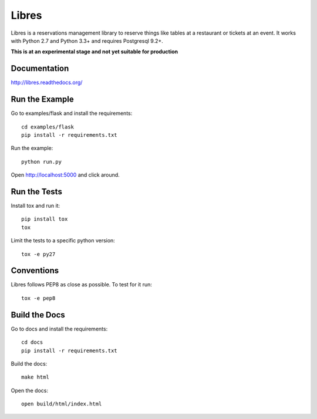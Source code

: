 Libres
======

Libres is a reservations management library to reserve things like tables at
a restaurant or tickets at an event. It works with Python 2.7 and Python 3.3+
and requires Postgresql 9.2+.

.. < package description

**This is at an experimental stage and not yet suitable for production**

.. image:: https://travis-ci.org/seantis/libres.svg?branch=master
  :target: https://travis-ci.org/seantis/libres
  :alt:    travis build status

.. image:: https://coveralls.io/repos/seantis/libres/badge.png 
  :target: https://coveralls.io/r/seantis/libres
  :alt:    coveralls.io coverage

Documentation
-------------

http://libres.readthedocs.org/

Run the Example
---------------

Go to examples/flask and install the requirements::

    cd examples/flask
    pip install -r requirements.txt

Run the example::

    python run.py

Open http://localhost:5000 and click around.

Run the Tests
-------------
    
Install tox and run it::

    pip install tox
    tox

Limit the tests to a specific python version::

    tox -e py27

Conventions
-----------

Libres follows PEP8 as close as possible. To test for it run::

    tox -e pep8

Build the Docs
--------------

Go to docs and install the requirements::

    cd docs
    pip install -r requirements.txt

Build the docs::

    make html

Open the docs::

    open build/html/index.html
